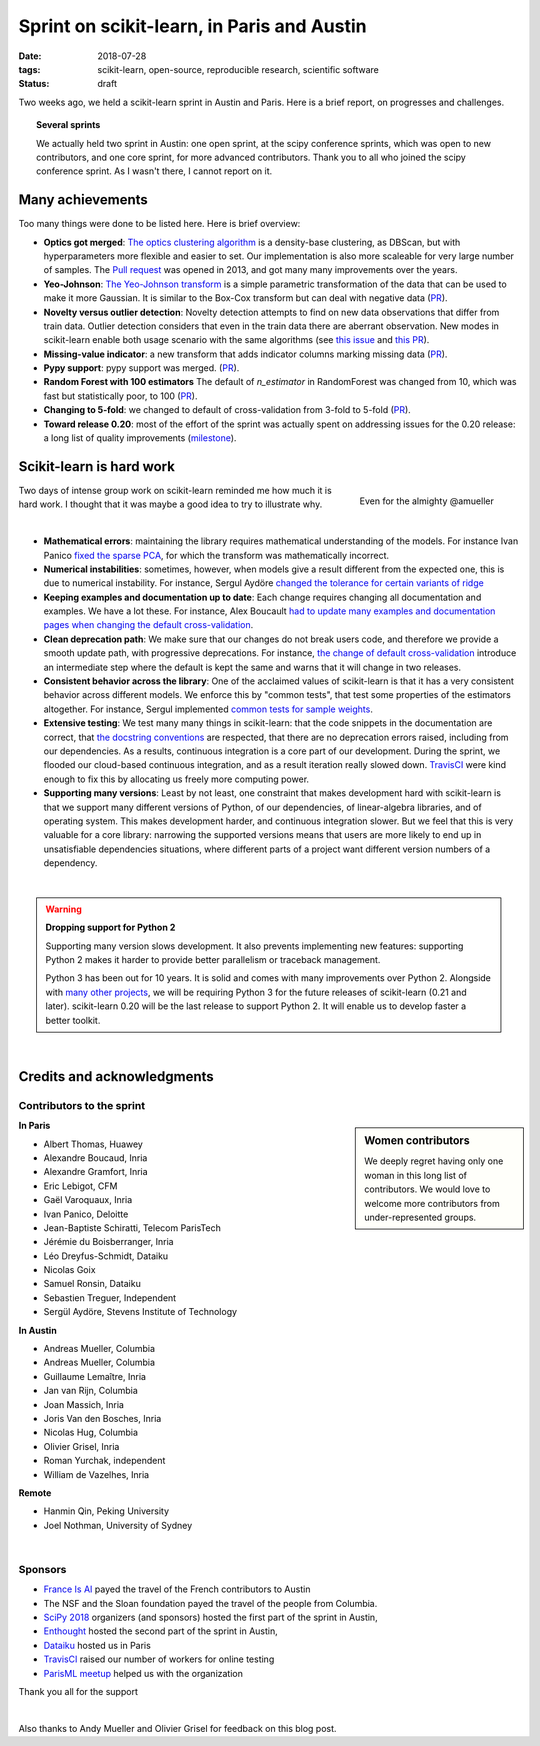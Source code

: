 
==============================================
Sprint on scikit-learn, in Paris and Austin
==============================================

:date: 2018-07-28
:tags: scikit-learn, open-source, reproducible research, scientific software
:status: draft

Two weeks ago, we held a scikit-learn sprint in Austin and Paris. Here is
a brief report, on progresses and challenges.

.. topic:: Several sprints

    We actually held two sprint in Austin: one open sprint, at the scipy
    conference sprints, which was open to new contributors, and one core
    sprint, for more advanced contributors. Thank you to all who joined
    the scipy conference sprint. As I wasn't there, I cannot report on
    it.

Many achievements
==================

Too many things were done to be listed here. Here is brief overview:

* **Optics got merged**: `The optics clustering algorithm
  <http://scikit-learn.org/dev/modules/clustering.html#optics>`_ is a
  density-base clustering, as DBScan, but with hyperparameters more
  flexible and easier to set. Our implementation is also more scaleable
  for very large number of samples. The `Pull request
  <https://github.com/scikit-learn/scikit-learn/pull/1984>`_ was opened
  in 2013, and got many many improvements over the years.

* **Yeo-Johnson**: `The Yeo-Johnson transform
  <http://scikit-learn.org/dev/modules/preprocessing.html#mapping-to-a-gaussian-distribution>`_
  is a simple parametric transformation of the data that can be used to
  make it more Gaussian. It is similar to the Box-Cox transform but can
  deal with negative data
  (`PR <https://github.com/scikit-learn/scikit-learn/pull/11520>`_).

* **Novelty versus outlier detection**: Novelty detection attempts to
  find on new data observations that differ from train data. Outlier
  detection considers that even in the train data there are aberrant
  observation. New modes in scikit-learn enable both usage scenario with
  the same algorithms (see `this issue
  <https://github.com/scikit-learn/scikit-learn/issues/8693>`_ and `this
  PR <https://github.com/scikit-learn/scikit-learn/pull/10700>`__).

* **Missing-value indicator**: a new transform that adds indicator columns
  marking missing data
  (`PR <https://github.com/scikit-learn/scikit-learn/pull/8075>`__).

* **Pypy support**: pypy support was merged.
  (`PR <https://github.com/scikit-learn/scikit-learn/pull/11010>`__).

* **Random Forest with 100 estimators** The default of `n_estimator` in
  RandomForest was changed from 10, which was fast but statistically
  poor, to 100 (`PR
  <https://github.com/scikit-learn/scikit-learn/pull/11542>`__).

* **Changing to 5-fold**: we changed to default of cross-validation from
  3-fold to 5-fold
  (`PR <https://github.com/scikit-learn/scikit-learn/pull/11557>`__).

* **Toward release 0.20**: most of the effort of the sprint was actually
  spent on addressing issues for the 0.20 release: a long list of quality
  improvements
  (`milestone <https://github.com/scikit-learn/scikit-learn/milestone/24>`__).


Scikit-learn is hard work
=========================

.. figure:: attachments/dev_scikit-learn.png
   :align: right
   :width: 300px

   Even for the almighty @amueller

Two days of intense group work on scikit-learn reminded me how much it is
hard work. I thought that it was maybe a good idea to try to illustrate
why.

|

* **Mathematical errors**: maintaining the library requires mathematical
  understanding of the models. For instance Ivan Panico `fixed the sparse
  PCA <https://github.com/scikit-learn/scikit-learn/pull/11585>`_, for
  which the transform was mathematically incorrect.

* **Numerical instabilities**: sometimes, however, when models give a
  result different from the expected one, this is due to numerical
  instability. For instance, Sergul Aydöre `changed the tolerance for
  certain variants of ridge
  <https://github.com/scikit-learn/scikit-learn/pull/11587>`_

* **Keeping examples and documentation up to date**:
  Each change requires changing all documentation and examples. We have a
  lot these. For instance, Alex Boucault `had to update many examples and
  documentation pages when changing the default cross-validation
  <https://github.com/scikit-learn/scikit-learn/pull/11557>`__.

* **Clean deprecation path**: We make sure that our changes do not break
  users code, and therefore we provide a smooth update path, with
  progressive deprecations. For instance, `the change of default
  cross-validation
  <https://github.com/scikit-learn/scikit-learn/pull/11557>`__ introduce
  an intermediate step where the default is kept the same and warns that
  it will change in two releases.

* **Consistent behavior across the library**:
  One of the acclaimed values of scikit-learn is that it has a very
  consistent behavior across different models. We enforce this by "common
  tests", that test some properties of the estimators altogether. For
  instance, Sergul implemented `common tests for sample weights
  <https://github.com/scikit-learn/scikit-learn/pull/11558>`_.

* **Extensive testing**: We test many many things in scikit-learn:
  that the code snippets in the documentation are correct, that `the
  docstring conventions
  <https://github.com/scikit-learn/scikit-learn/pull/11421>`_ are
  respected, that there are no deprecation errors raised, including from
  our dependencies. As a results, continuous integration is a core part
  of our development. During the sprint, we flooded our cloud-based
  continuous integration, and as a result iteration really slowed down.
  `TravisCI <https://travis-ci.org/>`_ were kind enough to fix this by
  allocating us freely more computing power.

* **Supporting many versions**: Least by not least, one constraint that
  makes development hard with scikit-learn is that we support many
  different versions of Python, of our dependencies, of linear-algebra
  libraries, and of operating system. This makes development harder, and
  continuous integration slower. But we feel that this is very valuable
  for a core library: narrowing the supported versions means that users
  are more likely to end up in unsatisfiable dependencies situations,
  where different parts of a project want different version numbers of a
  dependency.

|

.. warning:: **Dropping support for Python 2**

    Supporting many version slows development. It also prevents
    implementing new features: supporting Python 2 makes it harder to
    provide  better parallelism or traceback management.

    Python 3 has been out for 10 years. It is solid and comes with many
    improvements over Python 2. Alongside with `many other projects
    <http://python3statement.org>`_, we will be requiring Python 3 for
    the future releases of scikit-learn (0.21 and later). scikit-learn
    0.20 will be the last release to support Python 2. It will enable
    us to develop faster a better toolkit.

|

Credits and acknowledgments
===========================

Contributors to the sprint
----------------------------

.. sidebar:: Women contributors

   We deeply regret having only one woman in this long list of
   contributors. We would love to welcome more contributors from
   under-represented groups.

**In Paris**

.. class:: columns

  * Albert Thomas, Huawey
  * Alexandre Boucaud, Inria
  * Alexandre Gramfort, Inria
  * Eric Lebigot, CFM
  * Gaël Varoquaux, Inria
  * Ivan Panico, Deloitte
  * Jean-Baptiste Schiratti, Telecom ParisTech
  * Jérémie du Boisberranger, Inria
  * Léo Dreyfus-Schmidt, Dataiku
  * Nicolas Goix
  * Samuel Ronsin, Dataiku
  * Sebastien Treguer, Independent
  * Sergül Aydöre, Stevens Institute of Technology


**In Austin**

.. class:: columns

  * Andreas Mueller, Columbia
  * Andreas Mueller, Columbia
  * Guillaume Lemaître, Inria
  * Jan van Rijn, Columbia
  * Joan Massich, Inria
  * Joris Van den Bosches, Inria
  * Nicolas Hug, Columbia
  * Olivier Grisel, Inria
  * Roman Yurchak, independent
  * William de Vazelhes, Inria

**Remote**

.. class:: columns

  * Hanmin Qin, Peking University
  * Joel Nothman, University of Sydney

|

Sponsors
--------

- `France Is AI <https://franceisai.com/>`_ payed the travel of the French
  contributors to Austin
- The NSF and the Sloan foundation payed the travel of the people from
  Columbia.
- `SciPy 2018 <https://scipy2018.scipy.org>`_ organizers (and sponsors) hosted the first part of the sprint in Austin,
- `Enthought <https://www.enthought.com/>`_ hosted the second part of the sprint in Austin,
- `Dataiku <https://www.dataiku.com/>`_ hosted us in Paris
- `TravisCI <https://travis-ci.org/>`_ raised our number of workers for
  online testing
- `ParisML meetup <https://www.meetup.com/Paris-Machine-learning-applications-group/>`_ helped us with the organization

Thank you all for the support

|

Also thanks to Andy Mueller and Olivier Grisel for feedback on this blog post.
